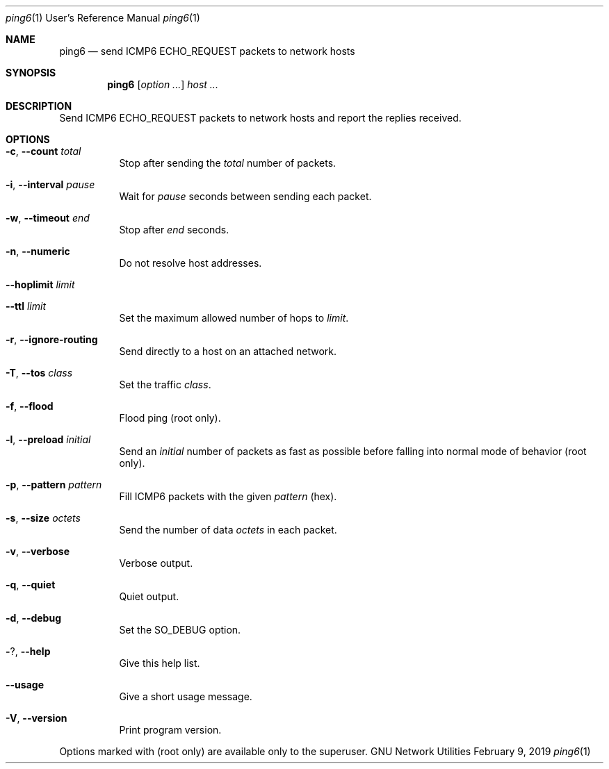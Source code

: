 .\" Copyright © 2015-2019 Free Software Foundation, Inc.
.\" License GPLv3+: GNU GPL version 3 or later <http://gnu.org/licenses/gpl.html>.
.\"
.\" This is free software: you are free to change and redistribute it.
.\" There is NO WARRANTY, to the extent permitted by law.
.Dd February 9, 2019
.Dt ping6 1 URM
.Os "GNU Network Utilities"
.Sh NAME
.Nm ping6
.Nd send ICMP6 ECHO_REQUEST packets to network hosts
.Sh SYNOPSIS
.Nm ping6
.Op Ar option ...
.Ar host ...
.Sh DESCRIPTION
Send ICMP6 ECHO_REQUEST packets to network hosts and report the replies
received.
.Sh OPTIONS
.Bl -tag -width Ds
.It Fl c , -count Ar total
Stop after sending the
.Ar total
number of packets.
.It Fl i , -interval Ar pause
Wait for
.Ar pause
seconds between sending each packet.
.It Fl w , -timeout Ar end
Stop after
.Ar end
seconds.
.It Fl n , -numeric
Do not resolve host addresses.
.It Fl -hoplimit Ar limit
.It Fl -ttl Ar limit
Set the maximum allowed number of hops to
.Ar limit .
.It Fl r , -ignore-routing
Send directly to a host on an attached network.
.It Fl T , -tos Ar class
Set the traffic
.Ar class .
.It Fl f , -flood
Flood ping (root only).
.It Fl l , -preload Ar initial
Send an
.Ar initial
number of packets as fast as possible before falling into normal mode
of behavior (root only).
.It Fl p , -pattern Ar pattern
Fill ICMP6 packets with the given
.Ar pattern
(hex).
.It Fl s , -size Ar octets
Send the number of data
.Ar octets
in each packet.
.It Fl v , -verbose
Verbose output.
.It Fl q , -quiet
Quiet output.
.It Fl d , -debug
Set the
.Dv SO_DEBUG
option.
.It Fl ? , -help
Give this help list.
.It Fl -usage
Give a short usage message.
.It Fl V , -version
Print program version.
.El
.Pp
Options marked with (root only) are available only to the superuser.
